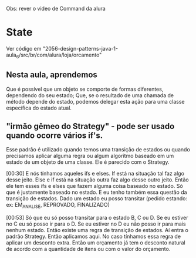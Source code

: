Obs: rever o video de Command da alura
* State
Ver código em "2056-design-patterns-java-1-aula_6/src/br/com/alura/loja/orcamento"
** Nesta aula, aprendemos
Que é possível que um objeto se comporte de formas diferentes, dependendo do seu estado;
Que, se o resultado de uma chamada de método depende do estado, podemos delegar esta ação para uma classe específica do estado atual.

** "irmão gêmeo do Strategy" - pode ser usado quando ocorre vários if's.
Esse padrão é utilizado quando temos uma transição de estados ou quando precisamos aplicar alguma regra ou algum algoritmo baseado em um estado de um objeto de uma classe. Ele é parecido com o Strategy.

[00:30] E nós tínhamos aqueles ifs e elses. If está na situação tal faz algo desse jeito. Else e if está na situação outra faz algo desse outro jeito. Então ele tem esses ifs e elses que fazem alguma coisa baseado no estado. Só que é justamente baseado no estado. E eu tenho também essa questão da transição de estados. Dado um estado eu posso transitar (pedido estando: ex: EM_ANALISE, REPROVADO, FINALIZADO)

[00:53] Só que eu só posso transitar para o estado B, C ou D. Se eu estiver no C eu só posso ir para o D. Se eu estiver no D eu não posso ir para mais nenhum estado. Então existe uma regra de transição de estados. Aí entra o padrão Strategy. Então aplicamos aqui. No caso tínhamos essa regra de aplicar um desconto extra. Então um orçamento já tem o desconto natural de acordo com a quantidade de itens ou com o valor do orçamento.


